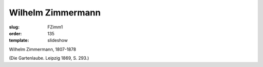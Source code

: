 Wilhelm Zimmermann
==================

:slug: FZimm1
:order: 135
:template: slideshow

Wilhelm Zimmermann, 1807-1878

.. class:: source

  (Die Gartenlaube. Leipzig 1869, S. 293.)
